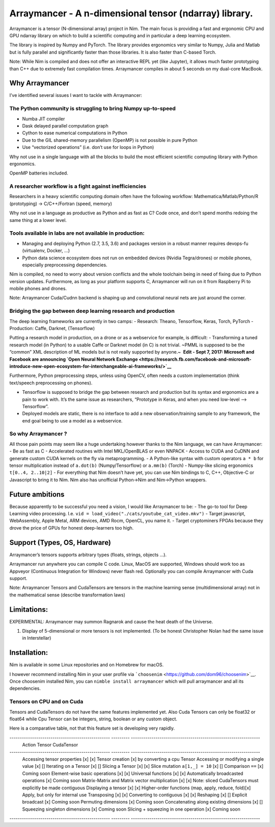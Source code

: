 Arraymancer - A n-dimensional tensor (ndarray) library.
=======================================================

Arraymancer is a tensor (N-dimensional array) project in Nim. The main
focus is providing a fast and ergonomic CPU and GPU ndarray library on
which to build a scientific computing and in particular a deep learning
ecosystem.

The library is inspired by Numpy and PyTorch. The library provides
ergonomics very similar to Numpy, Julia and Matlab but is fully parallel
and significantly faster than those libraries. It is also faster than
C-based Torch.

Note: While Nim is compiled and does not offer an interactive REPL yet
(like Jupyter), it allows much faster prototyping than C++ due to
extremely fast compilation times. Arraymancer compiles in about 5
seconds on my dual-core MacBook.

Why Arraymancer
---------------

I’ve identified several issues I want to tackle with Arraymancer:

The Python community is struggling to bring Numpy up-to-speed
~~~~~~~~~~~~~~~~~~~~~~~~~~~~~~~~~~~~~~~~~~~~~~~~~~~~~~~~~~~~~

-  Numba JIT compiler
-  Dask delayed parallel computation graph
-  Cython to ease numerical computations in Python
-  Due to the GIL shared-memory parallelism (OpenMP) is not possible in
   pure Python
-  Use “vectorized operations” (i.e. don’t use for loops in Python)

Why not use in a single language with all the blocks to build the most
efficient scientific computing library with Python ergonomics.

OpenMP batteries included.

A researcher workflow is a fight against inefficiencies
~~~~~~~~~~~~~~~~~~~~~~~~~~~~~~~~~~~~~~~~~~~~~~~~~~~~~~~

Researchers in a heavy scientific computing domain often have the
following workflow: Mathematica/Matlab/Python/R (prototyping) ->
C/C++/Fortran (speed, memory)

Why not use in a language as productive as Python and as fast as C? Code
once, and don’t spend months redoing the same thing at a lower level.

Tools available in labs are not available in production:
~~~~~~~~~~~~~~~~~~~~~~~~~~~~~~~~~~~~~~~~~~~~~~~~~~~~~~~~

-  Managing and deploying Python (2.7, 3.5, 3.6) and packages version in
   a robust manner requires devops-fu (virtualenv, Docker, …)
-  Python data science ecosystem does not run on embedded devices
   (Nvidia Tegra/drones) or mobile phones, especially preprocessing
   dependencies.

Nim is compiled, no need to worry about version conflicts and the whole
toolchain being in need of fixing due to Python version updates.
Furthermore, as long as your platform supports C, Arraymancer will run
on it from Raspberry Pi to mobile phones and drones.

Note: Arraymancer Cuda/Cudnn backend is shaping up and convolutional
neural nets are just around the corner.

Bridging the gap between deep learning research and production
~~~~~~~~~~~~~~~~~~~~~~~~~~~~~~~~~~~~~~~~~~~~~~~~~~~~~~~~~~~~~~

The deep learning frameworks are currently in two camps: - Research:
Theano, Tensorflow, Keras, Torch, PyTorch - Production: Caffe, Darknet,
(Tensorflow)

Putting a research model in production, on a drone or as a webservice
for example, is difficult: - Transforming a tuned research model (in
Python) to a usable Caffe or Darknet model (in C) is not trivial. ~PMML
is supposed to be the “common” XML description of ML models but is not
really supported by anyone.~  **Edit - Sept 7, 2017: Microsoft and
Facebook are announcing `Open Neural Network
Exchange <https://research.fb.com/facebook-and-microsoft-introduce-new-open-ecosystem-for-interchangeable-ai-frameworks/>`__**

Furthermore, Python preprocessing steps, unless using OpenCV, often
needs a custom implementation (think text/speech preprocessing on
phones).

-  Tensorflow is supposed to bridge the gap between research and
   production but its syntax and ergonomics are a pain to work with.
   It’s the same issue as researchers, “Prototype in Keras, and when you
   need low-level –> Tensorflow”.
-  Deployed models are static, there is no interface to add a new
   observation/training sample to any framework, the end goal being to
   use a model as a webservice.

So why Arraymancer ?
~~~~~~~~~~~~~~~~~~~~

All those pain points may seem like a huge undertaking however thanks to
the Nim language, we can have Arraymancer: - Be as fast as C -
Accelerated routines with Intel MKL/OpenBLAS or even NNPACK - Access to
CUDA and CuDNN and generate custom CUDA kernels on the fly via
metaprogramming. - A Python-like syntax with custom operators ``a * b``
for tensor multiplication instead of ``a.dot(b)`` (Numpy/Tensorflow) or
``a.mm(b)`` (Torch) - Numpy-like slicing ergonomics ``t[0..4, 2..10|2]``
- For everything that Nim doesn’t have yet, you can use Nim bindings to
C, C++, Objective-C or Javascript to bring it to Nim. Nim also has
unofficial Python->Nim and Nim->Python wrappers.

Future ambitions
----------------

Because apparently to be successful you need a vision, I would like
Arraymancer to be: - The go-to tool for Deep Learning video processing.
I.e. ``vid = load_video("./cats/youtube_cat_video.mkv")`` - Target
javascript, WebAssembly, Apple Metal, ARM devices, AMD Rocm, OpenCL, you
name it. - Target cryptominers FPGAs because they drove the price of
GPUs for honest deep-learners too high.

Support (Types, OS, Hardware)
-----------------------------

Arraymancer’s tensors supports arbitrary types (floats, strings, objects
…).

Arraymancer run anywhere you can compile C code. Linux, MacOS are
supported, Windows should work too as Appveyor (Continuous Integration
for Windows) never flash red. Optionally you can compile Arraymancer
with Cuda support.

Note: Arraymancer Tensors and CudaTensors are tensors in the machine
learning sense (multidimensional array) not in the mathematical sense
(describe transformation laws)

Limitations:
------------

EXPERIMENTAL: Arraymancer may summon Ragnarok and cause the heat death
of the Universe.

1. Display of 5-dimensional or more tensors is not implemented. (To be
   honest Christopher Nolan had the same issue in Interstellar)

Installation:
-------------

Nim is available in some Linux repositories and on Homebrew for macOS.

I however recommend installing Nim in your user profile via
```choosenim`` <https://github.com/dom96/choosenim>`__. Once choosenim
installed Nim, you can ``nimble install arraymancer`` which will pull
arraymancer and all its dependencies.

Tensors on CPU and on Cuda
~~~~~~~~~~~~~~~~~~~~~~~~~~

Tensors and CudaTensors do not have the same features implemented yet.
Also Cuda Tensors can only be float32 or float64 while Cpu Tensor can be
integers, string, boolean or any custom object.

Here is a comparative table, not that this feature set is developing
very rapidly.

------------------------------------------------- --------- ---------------------------------------------------------------
 Action                                           Tensor    CudaTensor
------------------------------------------------- --------- ---------------------------------------------------------------
 Accessing tensor properties                      [x]       [x]
 Tensor creation                                  [x]       by converting a cpu Tensor
 Accessing or modifying a single value            [x]       []
 Iterating on a Tensor                            [x]       []
 Slicing a Tensor                                 [x]       [x]
 Slice mutation ``a[1,_] = 10``                   [x]       []
 Comparison ``==``                                [x]       Coming soon
 Element-wise basic operations                    [x]       [x]
 Universal functions                              [x]       [x]
 Automatically broadcasted operations             [x]       Coming soon
 Matrix-Matrix and Matrix vector multiplication   [x]       [x] Note: sliced CudaTensors must explicitly be made contiguous
 Displaying a tensor                              [x]       [x]
 Higher-order functions (map, apply, reduce, fold)[x]       Apply, but only for internal use
 Transposing                                      [x]       [x]
 Converting to contiguous                         [x]       [x]
 Reshaping                                        [x]       []
 Explicit broadcast                               [x]       Coming soon
 Permuting dimensions                             [x]       Coming soon
 Concatenating along existing dimensions          [x]       []
 Squeezing singleton dimensions                   [x]       Coming soon
 Slicing + squeezing in one operation             [x]       Coming soon
------------------------------------------------- --------- ---------------------------------------------------------------
